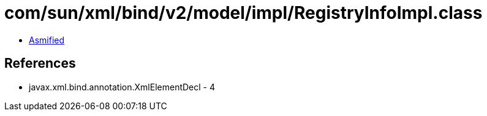 = com/sun/xml/bind/v2/model/impl/RegistryInfoImpl.class

 - link:RegistryInfoImpl-asmified.java[Asmified]

== References

 - javax.xml.bind.annotation.XmlElementDecl - 4
